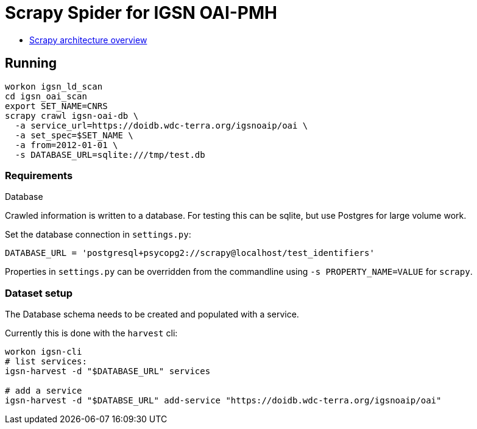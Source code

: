 # Scrapy Spider for IGSN OAI-PMH

* https://docs.scrapy.org/en/latest/topics/architecture.html[Scrapy architecture overview]

## Running

----
workon igsn_ld_scan
cd igsn_oai_scan
export SET_NAME=CNRS
scrapy crawl igsn-oai-db \
  -a service_url=https://doidb.wdc-terra.org/igsnoaip/oai \
  -a set_spec=$SET_NAME \
  -a from=2012-01-01 \
  -s DATABASE_URL=sqlite:///tmp/test.db
----

### Requirements

Database

Crawled information is written to a database. For testing this can be
sqlite, but use Postgres for large volume work.

Set the database connection in `settings.py`:

----
DATABASE_URL = 'postgresql+psycopg2://scrapy@localhost/test_identifiers'
----

Properties in `settings.py` can be overridden from the commandline using
`-s PROPERTY_NAME=VALUE` for `scrapy`.


### Dataset setup

The Database schema needs to be created and populated with a service.

Currently this is done with the `harvest` cli:

----
workon igsn-cli
# list services:
igsn-harvest -d "$DATABASE_URL" services

# add a service
igsn-harvest -d "$DATABSE_URL" add-service "https://doidb.wdc-terra.org/igsnoaip/oai"
----